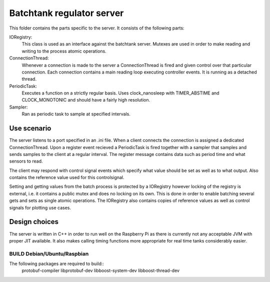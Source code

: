 ============================
 Batchtank regulator server
============================

This folder contains the parts specific to the server. It consists of
the following parts:

IORegistry:
  This class is used as an interface against the batchtank server.
  Mutexes are used in order to make reading and writing to the process
  atomic operations.

ConnectionThread:
  Whenever a connection is made to the server a ConnectionThread is
  fired and given control over that particular connection. Each
  connection contains a main reading loop executing controller events.
  It is running as a detached thread.

PeriodicTask:
  Executes a function on a strictly regular basis. Uses clock_nanosleep
  with TIMER_ABSTIME and CLOCK_MONOTONIC and should have a fairly high
  resolution.

Sampler:
  Ran as periodic task to sample at specified intervals.


Use scenario
------------

The server listens to a port specified in an .ini file. When a client
connects the connection is assigned a dedicated ConnectionThread. Upon a
register event recieved a PeriodicTask is fired together with a sampler
that samples and sends samples to the client at a regular interval. The
register message contains data such as period time and what sensors to
read.

The client may respond with control signal events which specify what
value should be set as well as to what output. Also contains the
reference value used for this controlsignal.

Setting and getting values from the batch process is protected by a
IORegistry however locking of the registry is external, i.e. it contains a
public mutex and does no locking on its own. This is done in order to
enable batching several gets and sets as single atomic operations.
The IORegistry also contains copies of reference values as well as
control signals for plotting use cases.


Design choices
--------------
The server is written in C++ in order to run well on the Raspberry Pi as
there is currently not any acceptable JVM with proper JIT available. It
also makes calling timing functions more appropriate for real time tanks
considerably easier.



BUILD Debian/Ubuntu/Raspbian
============================
The following packages are required to build::
    protobuf-compiler libprotobuf-dev libboost-system-dev libboost-thread-dev
